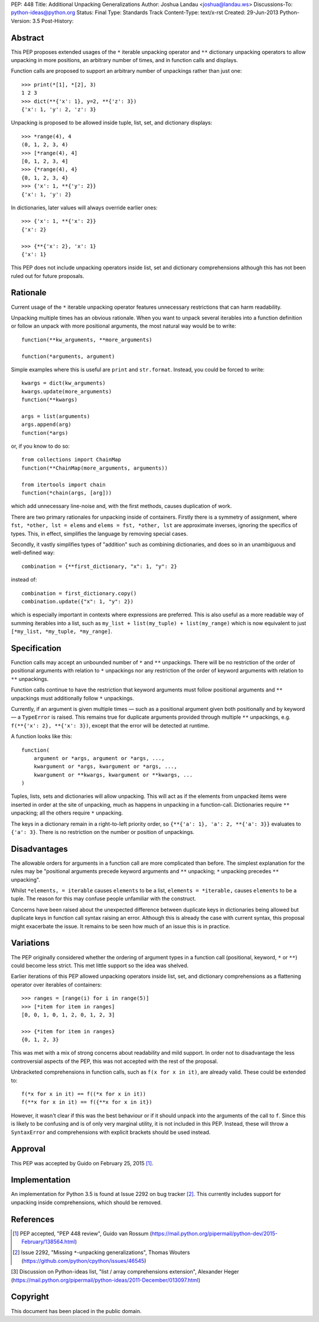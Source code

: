 PEP: 448
Title: Additional Unpacking Generalizations
Author: Joshua Landau <joshua@landau.ws>
Discussions-To: python-ideas@python.org
Status: Final
Type: Standards Track
Content-Type: text/x-rst
Created: 29-Jun-2013
Python-Version: 3.5
Post-History:


Abstract
========

This PEP proposes extended usages of the ``*`` iterable unpacking
operator and ``**`` dictionary unpacking operators
to allow unpacking in more positions, an arbitrary number of
times, and in function calls and displays.

Function calls are proposed to support an arbitrary number of
unpackings rather than just one::

    >>> print(*[1], *[2], 3)
    1 2 3
    >>> dict(**{'x': 1}, y=2, **{'z': 3})
    {'x': 1, 'y': 2, 'z': 3}

Unpacking is proposed to be allowed inside tuple, list, set,
and dictionary displays::

    >>> *range(4), 4
    (0, 1, 2, 3, 4)
    >>> [*range(4), 4]
    [0, 1, 2, 3, 4]
    >>> {*range(4), 4}
    {0, 1, 2, 3, 4}
    >>> {'x': 1, **{'y': 2}}
    {'x': 1, 'y': 2}

In dictionaries, later values will always override earlier ones::

    >>> {'x': 1, **{'x': 2}}
    {'x': 2}

    >>> {**{'x': 2}, 'x': 1}
    {'x': 1}

This PEP does not include unpacking operators inside list, set and
dictionary comprehensions although this has not been ruled out for
future proposals.


Rationale
=========

Current usage of the ``*`` iterable unpacking operator features
unnecessary restrictions that can harm readability.

Unpacking multiple times has an obvious rationale.  When you want to
unpack several iterables into a function definition or follow an unpack
with more positional arguments, the most natural way would be to write::

    function(**kw_arguments, **more_arguments)

    function(*arguments, argument)

Simple examples where this is useful are ``print`` and ``str.format``.
Instead, you could be forced to write::

    kwargs = dict(kw_arguments)
    kwargs.update(more_arguments)
    function(**kwargs)

    args = list(arguments)
    args.append(arg)
    function(*args)

or, if you know to do so::

    from collections import ChainMap
    function(**ChainMap(more_arguments, arguments))

    from itertools import chain
    function(*chain(args, [arg]))

which add unnecessary line-noise and, with the first methods, causes
duplication of work.


There are two primary rationales for unpacking inside of containers.
Firstly there is a symmetry of assignment, where ``fst, *other, lst =
elems`` and ``elems = fst, *other, lst`` are approximate inverses,
ignoring the specifics of types.  This, in effect, simplifies the
language by removing special cases.

Secondly, it vastly simplifies types of "addition" such as combining
dictionaries, and does so in an unambiguous and well-defined way::

    combination = {**first_dictionary, "x": 1, "y": 2}

instead of::

    combination = first_dictionary.copy()
    combination.update({"x": 1, "y": 2})

which is especially important in contexts where expressions are
preferred.  This is also useful as a more readable way of summing
iterables into a list, such as ``my_list + list(my_tuple) +
list(my_range)`` which is now equivalent to just ``[*my_list,
*my_tuple, *my_range]``.


Specification
=============

Function calls may accept an unbounded number of ``*`` and ``**``
unpackings.  There will be no restriction of the order of positional
arguments with relation to ``*`` unpackings nor any restriction of the
order of keyword arguments with relation to ``**`` unpackings.

Function calls continue to have the restriction that keyword arguments
must follow positional arguments and ``**`` unpackings must additionally
follow ``*`` unpackings.

Currently, if an argument is given multiple times — such as a
positional argument given both positionally and by keyword — a
``TypeError`` is raised.  This remains true for duplicate arguments
provided through multiple ``**`` unpackings,
e.g. ``f(**{'x': 2}, **{'x': 3})``, except that the error will be
detected at runtime.

A function looks like this::

    function(
        argument or *args, argument or *args, ...,
        kwargument or *args, kwargument or *args, ...,
        kwargument or **kwargs, kwargument or **kwargs, ...
    )

Tuples, lists, sets and dictionaries will allow unpacking.  This will
act as if the elements from unpacked items were inserted in order at
the site of unpacking, much as happens in unpacking in a function-call.
Dictionaries require ``**`` unpacking; all the others require ``*`` unpacking.

The keys in a dictionary remain in a right-to-left priority order, so
``{**{'a': 1}, 'a': 2, **{'a': 3}}`` evaluates to ``{'a': 3}``.  There
is no restriction on the number or position of unpackings.


Disadvantages
=============

The allowable orders for arguments in a function call are more
complicated than before.  The simplest explanation for the rules
may be "positional arguments precede keyword arguments and ``**``
unpacking; ``*`` unpacking precedes ``**`` unpacking".

Whilst ``*elements, = iterable`` causes ``elements`` to be a list,
``elements = *iterable,`` causes ``elements`` to be a tuple.  The
reason for this may confuse people unfamiliar with the construct.

Concerns have been raised about the unexpected difference between
duplicate keys in dictionaries being allowed but duplicate keys
in function call syntax raising an error.  Although this is already
the case with current syntax, this proposal might exacerbate the
issue.  It remains to be seen how much of an issue this is in practice.


Variations
==========

The PEP originally considered whether the ordering of argument types
in a function call (positional, keyword, ``*`` or ``**``) could become
less strict. This met little support so the idea was shelved.

Earlier iterations of this PEP allowed unpacking operators inside
list, set, and dictionary comprehensions as a flattening operator
over iterables of containers::

    >>> ranges = [range(i) for i in range(5)]
    >>> [*item for item in ranges]
    [0, 0, 1, 0, 1, 2, 0, 1, 2, 3]

    >>> {*item for item in ranges}
    {0, 1, 2, 3}

This was met with a mix of strong concerns about readability and mild
support. In order not to disadvantage the less controversial aspects
of the PEP, this was not accepted with the rest of the proposal.

Unbracketed comprehensions in function calls, such as ``f(x for x in it)``,
are already valid.  These could be extended to::

    f(*x for x in it) == f((*x for x in it))
    f(**x for x in it) == f({**x for x in it})

However, it wasn't clear if this was the best behaviour or if it should
unpack into the arguments of the call to ``f``. Since this is likely to be
confusing and is of only very marginal utility, it is not included in this
PEP.  Instead, these will throw a ``SyntaxError`` and comprehensions with
explicit brackets should be used instead.


Approval
========

This PEP was accepted by Guido on February 25, 2015 [1]_.


Implementation
==============

An implementation for Python 3.5 is found at Issue 2292 on bug tracker [2]_.
This currently includes support for unpacking inside comprehensions, which
should be removed.


References
==========

.. [1] PEP accepted, "PEP 448 review", Guido van Rossum
   (https://mail.python.org/pipermail/python-dev/2015-February/138564.html)

.. [2] Issue 2292, "Missing ``*``-unpacking generalizations", Thomas Wouters
   (https://github.com/python/cpython/issues/46545)

[3] Discussion on Python-ideas list,
\   "list / array comprehensions extension", Alexander Heger
\   (https://mail.python.org/pipermail/python-ideas/2011-December/013097.html)

Copyright
=========

This document has been placed in the public domain.
